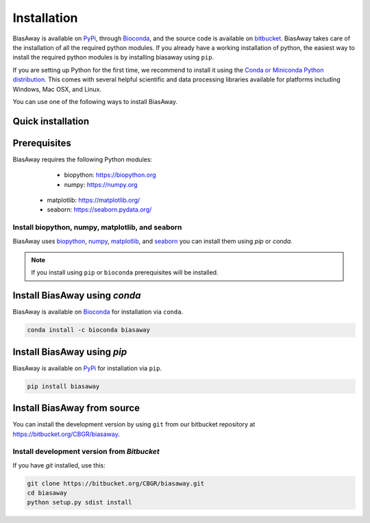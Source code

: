 ============
Installation
============
BiasAway is available on `PyPi <https://pypi.python.org/pypi/biasaway>`_,
through `Bioconda <https://bioconda.github.io/recipes/biasaway/README.html>`_,
and the source code is available on `bitbucket
<https://bitbucket.org/cbgr/biasaway>`_. BiasAway takes care of the
installation of all the required python modules. If you already have a working
installation of python, the easiest way to install the required python modules
is by installing biasaway using ``pip``. 

If you are setting up Python for the first time, we recommend to install it
using the `Conda or Miniconda Python distribution
<https://conda.io/docs/user-guide/install/index.html>`_. This comes with
several helpful scientific and data processing libraries available for
platforms including Windows, Mac OSX, and Linux.

You can use one of the following ways to install BiasAway.

Quick installation
==================

Prerequisites
=============
BiasAway requires the following Python modules:

	* biopython: https://biopython.org
	* numpy: https://numpy.org
    * matplotlib: https://matplotlib.org/
    * seaborn: https://seaborn.pydata.org/

Install biopython, numpy, matplotlib, and seaborn
-------------------------------------------------
BiasAway uses `biopython <https://biopython.org>`_, `numpy
<https://numpy.org>`_, `matplotlib <https://matplotlib.org>`_, and `seaborn
<https://seaborn.pydata.org>`_ you can install them using `pip` or `conda`.

.. code-block:: bash
    conda install biopython numpy matplotlib seaborn

.. note:: If you install using ``pip`` or ``bioconda`` prerequisites will be installed. 


Install BiasAway using `conda`
==============================
BiasAway is available on `Bioconda <https://anaconda.org/bioconda/biasaway>`_ for installation via ``conda``.

.. code-block:: bash

	conda install -c bioconda biasaway


Install BiasAway using `pip`
============================
BiasAway is available on `PyPi <https://pypi.org/project/biasaway/>`_ for installation via ``pip``.

.. code-block:: bash

	pip install biasaway


Install BiasAway from source
=============================
You can install the development version by using ``git`` from our bitbucket
repository at https://bitbucket.org/CBGR/biasaway. 


Install development version from `Bitbucket`
--------------------------------------------

If you have `git` installed, use this:

.. code-block:: bash

    git clone https://bitbucket.org/CBGR/biasaway.git
    cd biasaway
    python setup.py sdist install
